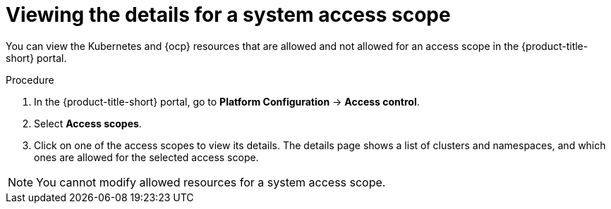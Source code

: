 // Module included in the following assemblies:
//
// * operating/manage-role-based-access-control.adoc
:_mod-docs-content-type: PROCEDURE
[id="view-system-access-scopes_{context}"]
= Viewing the details for a system access scope

You can view the Kubernetes and {ocp} resources that are allowed and not allowed for an access scope in the {product-title-short} portal.

.Procedure
. In the {product-title-short} portal, go to *Platform Configuration* -> *Access control*.
. Select *Access scopes*.
. Click on one of the access scopes to view its details. The details page shows a list of clusters and namespaces, and which ones are allowed for the selected access scope.

[NOTE]
====
You cannot modify allowed resources for a system access scope.
====

